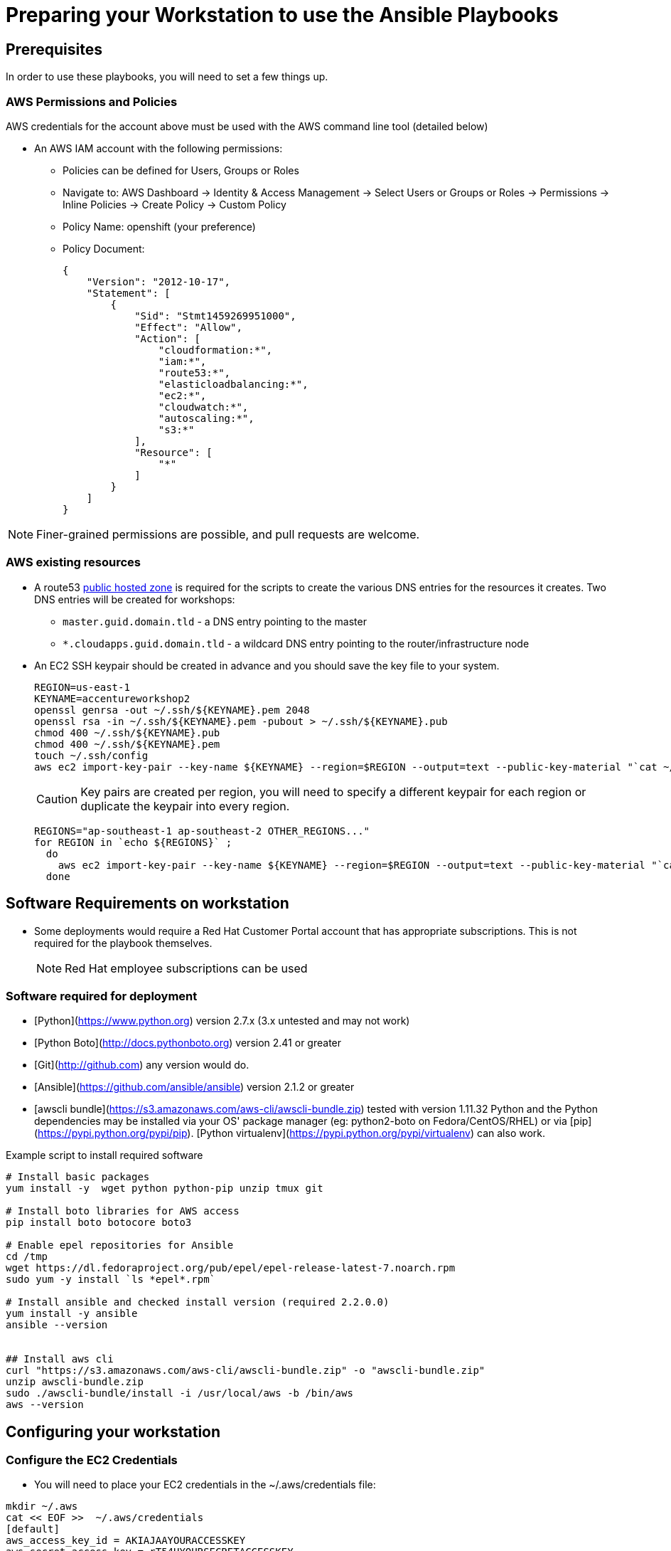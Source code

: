= Preparing your Workstation to use the Ansible Playbooks

== Prerequisites
In order to use these playbooks, you will need to set a few things up.

=== AWS Permissions and Policies

AWS credentials for the account above must be used with the AWS command line
 tool (detailed below)

* An AWS IAM account with the following permissions:
- Policies can be defined for Users, Groups or Roles
- Navigate to: AWS Dashboard -> Identity & Access Management -> Select Users or Groups or Roles -> Permissions -> Inline Policies -> Create Policy -> Custom Policy
- Policy Name: openshift (your preference)
- Policy Document:
+
[source,json]
----
{
    "Version": "2012-10-17",
    "Statement": [
        {
            "Sid": "Stmt1459269951000",
            "Effect": "Allow",
            "Action": [
                "cloudformation:*",
                "iam:*",
                "route53:*",
                "elasticloadbalancing:*",
                "ec2:*",
                "cloudwatch:*",
                "autoscaling:*",
                "s3:*"
            ],
            "Resource": [
                "*"
            ]
        }
    ]
}
----

NOTE: Finer-grained permissions are possible, and pull requests are welcome.


=== AWS existing resources

* A route53
 link:http://docs.aws.amazon.com/Route53/latest/DeveloperGuide/CreatingHostedZone.html[public hosted zone]
  is required for the scripts to create the various DNS entries for the
    resources it creates. Two DNS entries will be created for workshops:
- `master.guid.domain.tld` - a DNS entry pointing to the master
- `*.cloudapps.guid.domain.tld` - a wildcard DNS entry pointing to the
      router/infrastructure node
* An EC2 SSH keypair should be created in advance and you should save the key
    file to your system.
+
[source,bash]
----
REGION=us-east-1
KEYNAME=accentureworkshop2
openssl genrsa -out ~/.ssh/${KEYNAME}.pem 2048
openssl rsa -in ~/.ssh/${KEYNAME}.pem -pubout > ~/.ssh/${KEYNAME}.pub
chmod 400 ~/.ssh/${KEYNAME}.pub
chmod 400 ~/.ssh/${KEYNAME}.pem
touch ~/.ssh/config
aws ec2 import-key-pair --key-name ${KEYNAME} --region=$REGION --output=text --public-key-material "`cat ~/.ssh/${KEYNAME}.pub | grep -v PUBLIC`"
----
+
CAUTION: Key pairs are created per region, you will need to specify a different keypair for each region or duplicate the keypair into every region.
+
----
REGIONS="ap-southeast-1 ap-southeast-2 OTHER_REGIONS..."
for REGION in `echo ${REGIONS}` ;
  do
    aws ec2 import-key-pair --key-name ${KEYNAME} --region=$REGION --output=text --public-key-material "`cat ~/.ssh/${KEYNAME}.pub | grep -v PUBLIC`"
  done
----


== Software Requirements on workstation

* Some deployments would require a Red Hat Customer Portal account that has
 appropriate subscriptions. This is not required for the playbook themselves.
+
NOTE: Red Hat employee subscriptions can be used


=== Software required for deployment

* [Python](https://www.python.org) version 2.7.x (3.x untested and may not work)
* [Python Boto](http://docs.pythonboto.org) version 2.41 or greater
* [Git](http://github.com) any version would do.
* [Ansible](https://github.com/ansible/ansible) version 2.1.2 or greater
* [awscli bundle](https://s3.amazonaws.com/aws-cli/awscli-bundle.zip) tested with version 1.11.32
Python and the Python dependencies may be installed via your OS' package manager
(eg: python2-boto on Fedora/CentOS/RHEL) or via
[pip](https://pypi.python.org/pypi/pip). [Python
virtualenv](https://pypi.python.org/pypi/virtualenv) can also work.

.Example script to install required software
[source,bash]
----

# Install basic packages
yum install -y  wget python python-pip unzip tmux git

# Install boto libraries for AWS access
pip install boto botocore boto3

# Enable epel repositories for Ansible
cd /tmp
wget https://dl.fedoraproject.org/pub/epel/epel-release-latest-7.noarch.rpm
sudo yum -y install `ls *epel*.rpm`

# Install ansible and checked install version (required 2.2.0.0)
yum install -y ansible
ansible --version


## Install aws cli
curl "https://s3.amazonaws.com/aws-cli/awscli-bundle.zip" -o "awscli-bundle.zip"
unzip awscli-bundle.zip
sudo ./awscli-bundle/install -i /usr/local/aws -b /bin/aws
aws --version

----

== Configuring your workstation

=== Configure the EC2 Credentials

* You will need to place your EC2 credentials in the ~/.aws/credentials file:
[source, shell]
----
mkdir ~/.aws
cat << EOF >>  ~/.aws/credentials
[default]
aws_access_key_id = AKIAJAAYOURACCESSKEY
aws_secret_access_key = rT54UYOURSECRETACCESSKEY

EOF
----

* Add the SSH Key to the SSH Agent (optional)
If your operating system has an SSH agent and you are not using your default
configured SSH key, you will need to add the private key you use with your EC2
instances to your SSH agent:
+
----
ssh-add <path to key file>
----

NOTE: If you use an SSH config that specifies what keys to use for what
hosts this step may not be necessary.
